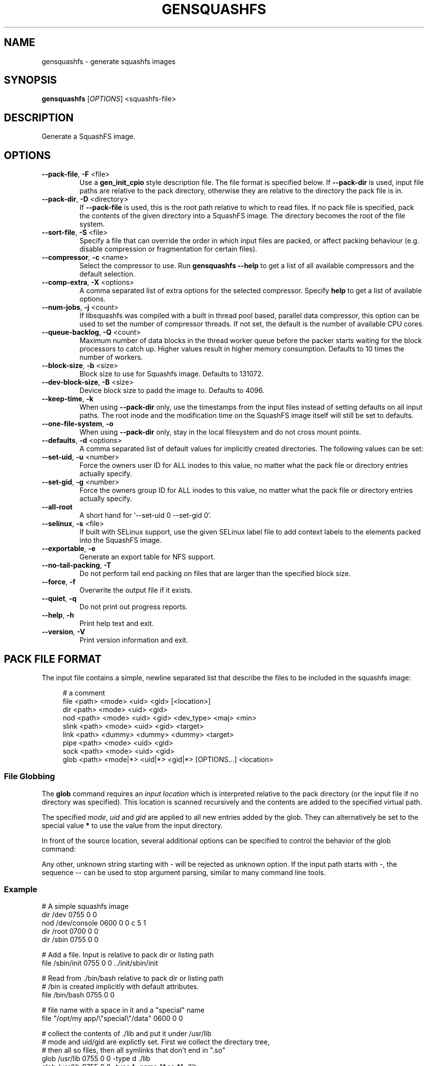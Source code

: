 .TH GENSQUASHFS "1" "November 2021" "generate squashfs images" "User Commands"
.SH NAME
gensquashfs \- generate squashfs images
.SH SYNOPSIS
.B gensquashfs
[\fI\,OPTIONS\/\fR] <squashfs-file>\/\fR
.SH DESCRIPTION
Generate a SquashFS image.
.SH OPTIONS
.TP
\fB\-\-pack\-file\fR, \fB\-F\fR <file>
Use a \fBgen_init_cpio\fR style description file. The file format is specified
below. If \fB\-\-pack\-dir\fR is used, input file paths are relative to the
pack directory, otherwise they are relative to the directory the pack file
is in.
.TP
\fB\-\-pack\-dir\fR, \fB\-D\fR <directory>
If \fB\-\-pack\-file\fR is used, this is the root path relative to which to
read files. If no pack file is specified, pack the contents of the given
directory into a SquashFS image. The directory becomes the root of the file
system.
.TP
\fB\-\-sort\-file\fR, \fB\-S\fR <file>
Specify a file that can override the order in which input files are packed,
or affect packing behaviour (e.g. disable compression or fragmentation for
certain files).
.TP
\fB\-\-compressor\fR, \fB\-c\fR <name>
Select the compressor to use.
Run \fBgensquashfs \-\-help\fR to get a list of all available compressors
and the default selection.
.TP
\fB\-\-comp\-extra\fR, \fB\-X\fR <options>
A comma separated list of extra options for the selected compressor. Specify
\fBhelp\fR to get a list of available options.
.TP
\fB\-\-num\-jobs\fR, \fB\-j\fR <count>
If libsquashfs was compiled with a built in thread pool based, parallel data
compressor, this option can be used to set the number of compressor
threads. If not set, the default is the number of available CPU cores.
.TP
\fB\-\-queue\-backlog\fR, \fB\-Q\fR <count>
Maximum number of data blocks in the thread worker queue before the packer
starts waiting for the block processors to catch up. Higher values result
in higher memory consumption. Defaults to 10 times the number of workers.
.TP
\fB\-\-block\-size\fR, \fB\-b\fR <size>
Block size to use for Squashfs image.
Defaults to 131072.
.TP
\fB\-\-dev\-block\-size\fR, \fB\-B\fR <size>
Device block size to padd the image to.
Defaults to 4096.
.TP
\fB\-\-keep\-time\fR, \fB\-k\fR
When using \fB\-\-pack\-dir\fR only, use the timestamps from the input files
instead of setting defaults on all input paths. The root inode and the
modification time on the SquashFS image itself will still be set to defaults.
.TP
\fB\-\-one\-file\-system\fR, \fB\-o\fR
When using \fB\-\-pack\-dir\fR only, stay in the local filesystem and do not
cross mount points.
.TP
\fB\-\-defaults\fR, \fB\-d\fR <options>
A comma separated list of default values for
implicitly created directories.
The following values can be set:
.TS
tab(;) allbox;
l l
l l
l l
l l
l l
rd.
\fBOption\fR;\fBDefault\fR
uid=<value>;0
gid=<value>;0
mode=<value>;0755
mtime=<value>;\fB$SOURCE\_DATE\_EPOCH\fR if set, 0 otherwise
.TE
.TP
\fB\-\-set\-uid\fR, \fB\-u\fR <number>
Force the owners user ID for ALL inodes to this value, no matter what the pack
file or directory entries actually specify.
.TP
\fB\-\-set\-gid\fR, \fB\-g\fR <number>
Force the owners group ID for ALL inodes to this value, no matter what the pack
file or directory entries actually specify.
.TP
\fB\-\-all\-root\fR
A short hand for `\-\-set\-uid 0 \-\-set\-gid 0`.
.TP
\fB\-\-selinux\fR, \fB\-s\fR <file>
If built with SELinux support, use the given SELinux label file to add context
labels to the elements packed into the SquashFS image.
.TP
\fB\-\-exportable\fR, \fB\-e\fR
Generate an export table for NFS support.
.TP
\fB\-\-no\-tail\-packing\fR, \fB\-T\fR
Do not perform tail end packing on files that are larger than the specified
block size.
.TP
\fB\-\-force\fR, \fB\-f\fR
Overwrite the output file if it exists.
.TP
\fB\-\-quiet\fR, \fB\-q\fR
Do not print out progress reports.
.TP
\fB\-\-help\fR, \fB\-h\fR
Print help text and exit.
.TP
\fB\-\-version\fR, \fB\-V\fR
Print version information and exit.
.SH PACK FILE FORMAT
The input file contains a simple, newline separated list that describe the
files to be included in the squashfs image:
.PP
.in +4n
.nf
# a comment
file <path> <mode> <uid> <gid> [<location>]
dir <path> <mode> <uid> <gid>
nod <path> <mode> <uid> <gid> <dev_type> <maj> <min>
slink <path> <mode> <uid> <gid> <target>
link <path> <dummy> <dummy> <dummy> <target>
pipe <path> <mode> <uid> <gid>
sock <path> <mode> <uid> <gid>
glob <path> <mode|*> <uid|*> <gid|*> [OPTIONS...] <location>
.fi
.in

.TS
tab(;) allbox;
l l
l l
l l
l l
l l
l l
l l
l l
l l
rd.
<path>;T{
Absolute path of the entry in the image. Can be put in quotes
if some components contain spaces.
T}
<location>;T{
Optional location of the input file. Can be specified relative to either the
description file or the pack directory. If omitted, the image path is used
as a relative path.
T}
<target>;Symlink or hardlink target.
<mode>;Mode/permissions of the entry.
<uid>;Numeric user id.
<gid>;Numeric group id.
<dev_type>;Device type (b=block, c=character).
<maj>;Major number of a device special file.
<min>;Minor number of a device special file.
.TE

.SS File Globbing
The \fBglob\fR command requires an \fIinput location\fR which is interpreted
relative to the pack directory (or the input file if no directory was
specified). This location is scanned recursively and the contents are added
to the specified virtual path.

The specified \fImode\fR, \fIuid\fR and \fIgid\fR are applied to all new
entries added by the glob. They can alternatively be set to the special
value \fB*\fR to use the value from the input directory.

In front of the source location, several additional options can be specified to
control the behavior of the glob command:

.TS
tab(;) allbox;
l l
l l
l l
l l
l l
l l
l l
l l
rd.
\fBOption\fR;\fBDescription\fR
\-type;T{
Followed by a single space and a single, lowercase character describing
the inode type to accept. Works similar to the \fB\-type\fR option of the
\fBfind\fR command.

Possible values are \fBb\fR (block devices), \fBc\fR  (character devices),
\fBd\fR (directories), \fBp\fR (named pipes), \fBf\fR (regular files),
\fBl\fR (symlinks) and \fBs\fR (sockets).

If \fB\-type\fR is not used, all are accepted. The first use clamps the
selection down to a single type and subsequent uses allow additional
types.
T}
\-xdev;Do not cross mount points during a recursive glob.
\-mount;An alias for \fB\-xdev\fR
\-keeptime;Use the time stamps from the scanned files.
\-nonrecursive;T{
Do not descend into directories.

Even if the type argument does not include directories, it is still possible to
recursively scan a hierarchy. In that case, the scanning will not add \fInew\fR
directory nodes, but still recurse into a directory if a coresponding node
already exist in the virtual filesystem tree.

So a typicall use case might be to first scan only the
directories, and then do several narrower globs to fill them.
T}
\-name <pattern>;T{
Only add entries if their name matches a shell glob pattern.

If the pattern is supposed to contain spaces, it can be wrapped in
quotation marks ("..." or '...').
T}
\-path <pattern>;T{
Only add entries if their full resulting path in the SquashFS image
matches a shell glob pattern. Slashes in the path are only matched
against slashes in the pattern and will never match a wild card
character or a bracket expression containing a slash.

The path is normalized, so it won't have a leading or trailing slash.
T}
.TE
.PP
Any other, unknown string starting with \- will be rejected as unknown option.
If the input path starts with \-, the sequence \-\- can be used to stop
argument parsing, similar to many command line tools.
.SS Example
.PP
.nf
# A simple squashfs image
dir /dev 0755 0 0
nod /dev/console 0600 0 0 c 5 1
dir /root 0700 0 0
dir /sbin 0755 0 0

# Add a file. Input is relative to pack dir or listing path
file /sbin/init 0755 0 0 ../init/sbin/init

# Read from ./bin/bash relative to pack dir or listing path
# /bin is created implicitly with default attributes.
file /bin/bash 0755 0 0

# file name with a space in it and a "special" name
file "/opt/my app/\\"special\\"/data" 0600 0 0

# collect the contents of ./lib and put it under /usr/lib
# mode and uid/gid are explictly set. First we collect the directory tree,
# then all so files, then all symlinks that don't end in ".so"
glob /usr/lib 0755 0 0 -type d ./lib
glob /usr/lib 0755 0 0 -type f -name "*.so.*" ./lib
glob /usr/lib 0777 0 0 -type l -name "*.so.*" ./lib
.fi
.SH SORT FILE FORMAT
The sort file is has one entry per line, consisting of a numeric priority and
a filename. The name and the priority are separated by one or more space
character (including tabs) and the line can be intended. Any leeding or
preceeding spaces are dropped.

The priority is a 64 bit number and can be negative. Files not listed in the
sort file receive a default priority of 0. After processing the sort file,
before packing the input files, the file list is sorted by priority, with lower
values preceeding larger ones.

The given filename is matched against the actual path of the file in the
SquashFS file in the resulting image. It is \fInot\fR matched against the input
path, which may differ. Any file is allowed to match only once. The first match
encountered in the sort file will be used.

Lines can be empty or contain a single line comment, started with
\fB#\fR. Filenames can be wrapped can be wrapped in quotation marks ("...") if
necessary, with \fB\\\fR serving as an escape character for quotation marks or
itself.

To control the packing behavior, an optional list of flags can be inserted
between the priority and the filename. The flags are wrappe in brackets and
comma separated, e.g. [flag1,flag2,...]. The following flags are supported:

.TS
tab(;) allbox;
l l
l l
l l
l l
l l
l l
l l
l l
rd.
\fBFlag\fR;\fBDescription\fR
glob;T{
Interpret the filename as a shell glob pattern and match all files that the
pattern applies to. This performs path globbing, i.e. a wild card
character (\fB*\fR or \fB?\fR) or a bracket range (\fB[]\fR) cannot match
a path separator. A slash must always be matched by an explicit slash.
T}
glob_no_path;T{
Same as \fBglob\fR, but disables path globbing. Wild cards are allowed to
match slashes.
T}
align;T{
Force device block alignment of the matched files, i.e. the compressed output
always starts at a multiple of the device block size. Padding is inserted before
and after.
T}
dont_fragment;T{
Do not perform tail-end packing for the matched files, always generate a
sequence of independent blocks.
T}
dont_compress;T{
Do not compress the matched files. Note that if tail-end packing is performed,
the entire fragment block is left uncompressed.
T}
dont_deduplicate;T{
Do not perform deduplication on the matched files. If they are packed and the
data blocks or the tail end happens to match a previously packed file, keep
them anyway.
T}
nosparse;T{
Do not perform sparse file detection. If a matched file contians block of zero
bytes, pack them as-is.
T}
.TE
.PP
.SS Example
.PP
.nf
# Specify a packing order with file globbing
-8000  [glob]          bin/*
-5000  [glob]          lib/*

# glob_no_path means * is allowed to match /
-1000  [glob_no_path]  share/*

# Our boot loader needs this
-100000  [dont_compress,dont_fragment,nosparse]  boot/vmlinuz

# For demonstration, a quoted filename and no flags
1337  "usr/share/my \\"special\\" file  "
.fi
.SH ENVIRONMENT
If the command line switch \fB\-\-defaults\fR is not used or no default mtime
is specified, the value of the environment variable \fBSOURCE\_DATE\_EPOCH\fR
is used for all file and filesystem timestamps.

If \fBSOURCE\_DATE\_EPOCH\fR is not set, not a parsable number or it is out of
range, the timestamps default to 0.

Environment variables are only used if no explicit command line switches
are set. Explicit command line switches are always preferred over the
environment variables.
.SH SEE ALSO
rdsquashfs(1), tar2sqfs(1)
.SH AUTHOR
Written by David Oberhollenzer.
.SH COPYRIGHT
Copyright \(co 2019 David Oberhollenzer
License GPLv3+: GNU GPL version 3 or later <https://gnu.org/licenses/gpl.html>.
.br
This is free software: you are free to change and redistribute it.
There is NO WARRANTY, to the extent permitted by law.
